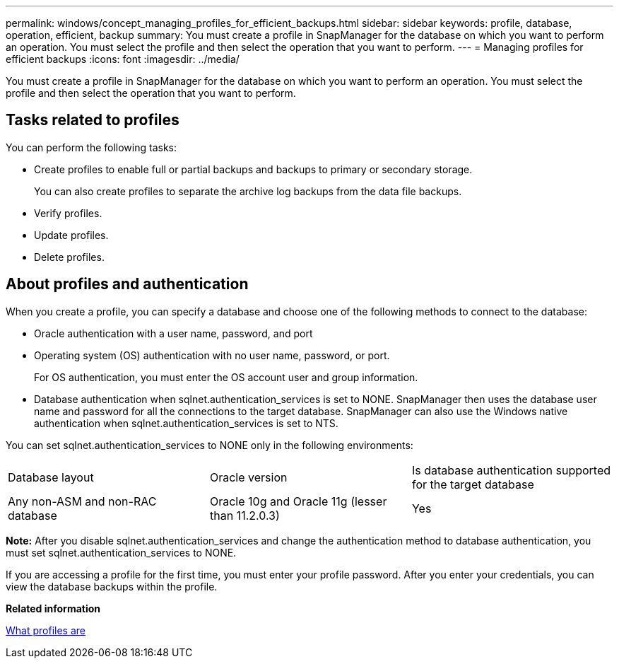 ---
permalink: windows/concept_managing_profiles_for_efficient_backups.html
sidebar: sidebar
keywords: profile, database, operation, efficient, backup
summary: You must create a profile in SnapManager for the database on which you want to perform an operation. You must select the profile and then select the operation that you want to perform.
---
= Managing profiles for efficient backups
:icons: font
:imagesdir: ../media/

[.lead]
You must create a profile in SnapManager for the database on which you want to perform an operation. You must select the profile and then select the operation that you want to perform.

== Tasks related to profiles

You can perform the following tasks:

* Create profiles to enable full or partial backups and backups to primary or secondary storage.
+
You can also create profiles to separate the archive log backups from the data file backups.

* Verify profiles.
* Update profiles.
* Delete profiles.

== About profiles and authentication

When you create a profile, you can specify a database and choose one of the following methods to connect to the database:

* Oracle authentication with a user name, password, and port
* Operating system (OS) authentication with no user name, password, or port.
+
For OS authentication, you must enter the OS account user and group information.

* Database authentication when sqlnet.authentication_services is set to NONE. SnapManager then uses the database user name and password for all the connections to the target database. SnapManager can also use the Windows native authentication when sqlnet.authentication_services is set to NTS.

You can set sqlnet.authentication_services to NONE only in the following environments:

|===
| Database layout| Oracle version| Is database authentication supported for the target database
a|
Any non-ASM and non-RAC database
a|
Oracle 10g and Oracle 11g (lesser than 11.2.0.3)
a|
Yes
|===
*Note:* After you disable sqlnet.authentication_services and change the authentication method to database authentication, you must set sqlnet.authentication_services to NONE.

If you are accessing a profile for the first time, you must enter your profile password. After you enter your credentials, you can view the database backups within the profile.

*Related information*

xref:concept_what_profiles_are.adoc[What profiles are]
